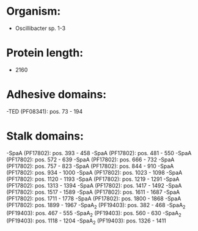 * Organism:
- Oscillibacter sp. 1-3
* Protein length:
- 2160
* Adhesive domains:
-TED (PF08341): pos. 73 - 194
* Stalk domains:
-SpaA (PF17802): pos. 393 - 458
-SpaA (PF17802): pos. 481 - 550
-SpaA (PF17802): pos. 572 - 639
-SpaA (PF17802): pos. 666 - 732
-SpaA (PF17802): pos. 757 - 823
-SpaA (PF17802): pos. 844 - 910
-SpaA (PF17802): pos. 934 - 1000
-SpaA (PF17802): pos. 1023 - 1098
-SpaA (PF17802): pos. 1120 - 1193
-SpaA (PF17802): pos. 1219 - 1291
-SpaA (PF17802): pos. 1313 - 1394
-SpaA (PF17802): pos. 1417 - 1492
-SpaA (PF17802): pos. 1517 - 1589
-SpaA (PF17802): pos. 1611 - 1687
-SpaA (PF17802): pos. 1711 - 1778
-SpaA (PF17802): pos. 1800 - 1868
-SpaA (PF17802): pos. 1899 - 1967
-SpaA_2 (PF19403): pos. 382 - 468
-SpaA_2 (PF19403): pos. 467 - 555
-SpaA_2 (PF19403): pos. 560 - 630
-SpaA_2 (PF19403): pos. 1118 - 1204
-SpaA_2 (PF19403): pos. 1326 - 1411

